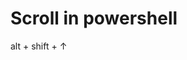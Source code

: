 #+BEGIN_COMMENT
.. title: all_keyboard.org
.. date: 2022-09-22
#+END_COMMENT

* Scroll in powershell

alt + shift + ↑

